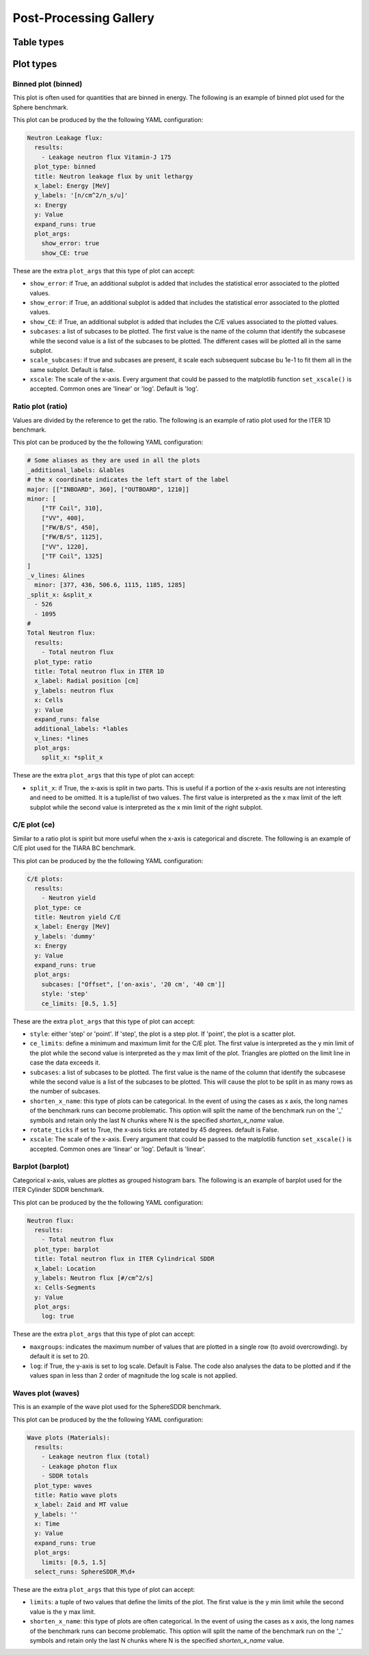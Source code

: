 #######################
Post-Processing Gallery
#######################


Table types
===========


.. _plot_types:

Plot types
==========

Binned plot (binned)
--------------------

This plot is often used for quantities that are binned in energy.
The following is an example of binned plot used for the Sphere benchmark.

.. image:: /img/plot_gallery/sphere_ratio.png
    :width: 800
    :align: center

This plot can be produced by the the following YAML configuration:

.. code-block:: yaml

  Neutron Leakage flux:
    results:
      - Leakage neutron flux Vitamin-J 175
    plot_type: binned
    title: Neutron leakage flux by unit lethargy
    x_label: Energy [MeV]
    y_labels: '[n/cm^2/n_s/u]'
    x: Energy
    y: Value
    expand_runs: true
    plot_args:
      show_error: true
      show_CE: true

These are the extra ``plot_args`` that this type of plot can accept:

* ``show_error``: if True, an additional subplot is added that includes the statistical error associated to
  the plotted values.
* ``show_error``: if True, an additional subplot is added that includes the statistical error associated to
  the plotted values.
* ``show_CE``: if True, an additional subplot is added that includes the C/E values associated to the plotted values.
* ``subcases``: a list of subcases to be plotted. The first value is the name of the column that identify the
  subcasese while the second value is a list of the subcases to be plotted. The different cases will be plotted
  all in the same subplot.
* ``scale_subcases``: if true and subcases are present, it scale each subsequent subcase bu 1e-1 to fit them all
  in the same subplot. Default is false.
* ``xscale``: The scale of the x-axis. Every argument that could be passed to the matplotlib function
  ``set_xscale()`` is accepted. Common ones are 'linear' or 'log'. Default is 'log'.

Ratio plot (ratio)
------------------

Values are divided by the reference to get the ratio.
The following is an example of ratio plot used for the ITER 1D benchmark.

.. image:: /img/plot_gallery/ratio_iter1D.png
    :width: 800
    :align: center

This plot can be produced by the the following YAML configuration:

.. code-block:: yaml

  # Some aliases as they are used in all the plots
  _additional_labels: &lables
  # the x coordinate indicates the left start of the label
  major: [["INBOARD", 360], ["OUTBOARD", 1210]]
  minor: [
      ["TF Coil", 310],
      ["VV", 400],
      ["FW/B/S", 450],
      ["FW/B/S", 1125],
      ["VV", 1220],
      ["TF Coil", 1325]
  ]
  _v_lines: &lines
    minor: [377, 436, 506.6, 1115, 1185, 1285]
  _split_x: &split_x
    - 526
    - 1095
  #
  Total Neutron flux:
    results:
      - Total neutron flux
    plot_type: ratio
    title: Total neutron flux in ITER 1D
    x_label: Radial position [cm]
    y_labels: neutron flux
    x: Cells
    y: Value
    expand_runs: false
    additional_labels: *lables
    v_lines: *lines
    plot_args:
      split_x: *split_x

These are the extra ``plot_args`` that this type of plot can accept:

* ``split_x``: if True, the x-axis is split in two parts. This is useful if a portion of the x-axis results
  are not interesting and need to be omitted. It is a tuple/list of two values. The first value is
  interpreted as the x max limit of the left subplot while the second value is interpreted as the x min limit of the
  right subplot.

C/E plot (ce)
-------------

Similar to a ratio plot is spirit but more useful when the x-axis is categorical and discrete.
The following is an example of C/E plot used for the TIARA BC benchmark.

.. image:: /img/plot_gallery/CE_Tiara.png
    :width: 800
    :align: center

This plot can be produced by the the following YAML configuration:

.. code-block:: yaml

  C/E plots:
    results:
      - Neutron yield
    plot_type: ce
    title: Neutron yield C/E
    x_label: Energy [MeV]
    y_labels: 'dummy'
    x: Energy
    y: Value
    expand_runs: true
    plot_args:
      subcases: ["Offset", ['on-axis', '20 cm', '40 cm']]
      style: 'step'
      ce_limits: [0.5, 1.5]

These are the extra ``plot_args`` that this type of plot can accept:

* ``style``: either 'step' or 'point'. If 'step', the plot is a step plot. If 'point', the plot is a scatter plot.
* ``ce_limits``: define a minimum and maximum limit for the C/E plot. The first value is interpreted as the y min limit
  of the plot while the second value is interpreted as the y max limit of the plot. Triangles are plotted on the
  limit line in case the data exceeds it.
* ``subcases``: a list of subcases to be plotted. The first value is the name of the column that identify the
  subcasese while the second value is a list of the subcases to be plotted. This will cause the plot to be split
  in as many rows as the number of subcases.
* ``shorten_x_name``: this type of plots can be categorical. In the event of using the 
  cases as x axis, the long names of the benchmark runs can become problematic. This option
  will split the name of the benchmark run on the '_' symbols and retain only the last N chunks
  where N is the specified *shorten_x_name* value.
* ``rotate_ticks`` if set to True, the x-axis ticks are rotated by 45 degrees. default is False.
* ``xscale``: The scale of the x-axis. Every argument that could be passed to the matplotlib function
  ``set_xscale()`` is accepted. Common ones are 'linear' or 'log'. Default is 'linear'.

Barplot (barplot)
-----------------

Categorical x-axis, values are plottes as grouped histogram bars.
The following is an example of barplot used for the ITER Cylinder SDDR benchmark.

.. image:: /img/plot_gallery/barplotITERCYL.png
    :width: 800
    :align: center

This plot can be produced by the the following YAML configuration:

.. code-block:: yaml

  Neutron flux:
    results:
      - Total neutron flux
    plot_type: barplot
    title: Total neutron flux in ITER Cylindrical SDDR
    x_label: Location
    y_labels: Neutron flux [#/cm^2/s]
    x: Cells-Segments
    y: Value
    plot_args:
      log: true

These are the extra ``plot_args`` that this type of plot can accept:

* ``maxgroups``: indicates the maximum number of values that are plotted in a single row (to avoid overcrowding).
  by default it is set to 20.
* ``log``: if True, the y-axis is set to log scale. Default is False. The code also analyses the data to be plotted
  and if the values span in less than 2 order of magnitude the log scale is not applied.

Waves plot (waves)
------------------

This is an example of the wave plot used for the SphereSDDR benchmark.

.. image:: /img/plot_gallery/waveplot_sphereSDDR.png
    :width: 800
    :align: center

This plot can be produced by the the following YAML configuration:

.. code-block:: yaml

  Wave plots (Materials):
    results:
      - Leakage neutron flux (total)
      - Leakage photon flux
      - SDDR totals
    plot_type: waves
    title: Ratio wave plots
    x_label: Zaid and MT value
    y_labels: ''
    x: Time
    y: Value
    expand_runs: true
    plot_args:
      limits: [0.5, 1.5]
    select_runs: SphereSDDR_M\d+

These are the extra ``plot_args`` that this type of plot can accept:

* ``limits``: a tuple of two values that define the limits of the plot. The first value is the y min limit while the
  second value is the y max limit.
* ``shorten_x_name``: this type of plots are often categorical. In the event of using the 
  cases as x axis, the long names of the benchmark runs can become problematic. This option
  will split the name of the benchmark run on the '_' symbols and retain only the last N chunks
  where N is the specified *shorten_x_name* value.

